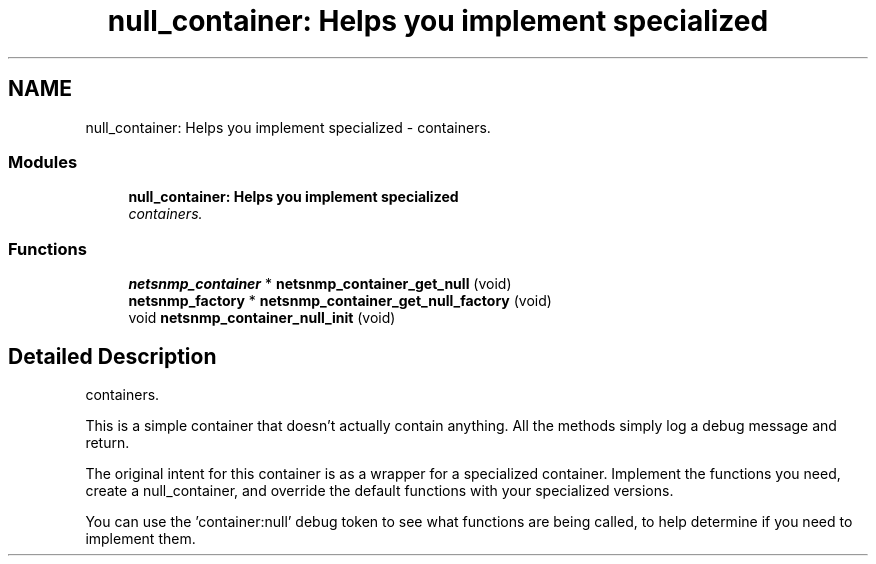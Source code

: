 .TH "null_container: Helps you implement specialized" 3 "4 Oct 2005" "Version 5.2.1.rc3" "net-snmp" \" -*- nroff -*-
.ad l
.nh
.SH NAME
null_container: Helps you implement specialized \- containers.  

.PP
.SS "Modules"

.in +1c
.ti -1c
.RI "\fBnull_container: Helps you implement specialized\fP"
.br
.RI "\fIcontainers. \fP"
.PP

.in -1c
.SS "Functions"

.in +1c
.ti -1c
.RI "\fBnetsnmp_container\fP * \fBnetsnmp_container_get_null\fP (void)"
.br
.ti -1c
.RI "\fBnetsnmp_factory\fP * \fBnetsnmp_container_get_null_factory\fP (void)"
.br
.ti -1c
.RI "void \fBnetsnmp_container_null_init\fP (void)"
.br
.in -1c
.SH "Detailed Description"
.PP 
containers. 
.PP
This is a simple container that doesn't actually contain anything. All the methods simply log a debug message and return.
.PP
The original intent for this container is as a wrapper for a specialized container. Implement the functions you need, create a null_container, and override the default functions with your specialized versions.
.PP
You can use the 'container:null' debug token to see what functions are being called, to help determine if you need to implement them.
